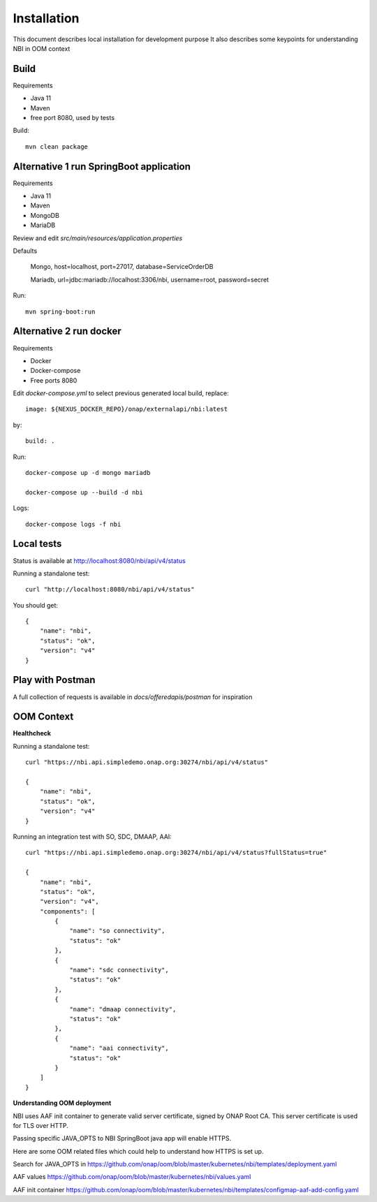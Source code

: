 .. SPDX-License-Identifier: CC-BY-4.0
.. Copyright 2018 ORANGE


Installation
============

This document describes local installation for development purpose
It also describes some keypoints for understanding NBI in OOM context

Build
-----

Requirements

* Java 11
* Maven
* free port 8080, used by tests

Build::

    mvn clean package

Alternative 1 run SpringBoot application
----------------------------------------

Requirements

* Java 11
* Maven
* MongoDB
* MariaDB

Review and edit *src/main/resources/application.properties*

Defaults

    Mongo, host=localhost, port=27017, database=ServiceOrderDB

    Mariadb, url=jdbc:mariadb://localhost:3306/nbi, username=root,
    password=secret

Run::

    mvn spring-boot:run

Alternative 2 run docker
------------------------

Requirements

* Docker
* Docker-compose
* Free ports 8080

Edit *docker-compose.yml* to select previous generated local build, replace::

    image: ${NEXUS_DOCKER_REPO}/onap/externalapi/nbi:latest

by::

    build: .

Run::

    docker-compose up -d mongo mariadb

    docker-compose up --build -d nbi

Logs::

    docker-compose logs -f nbi


Local tests
-----------

Status is available at http://localhost:8080/nbi/api/v4/status

Running a standalone test::

    curl "http://localhost:8080/nbi/api/v4/status"

You should get::

    {
        "name": "nbi",
        "status": "ok",
        "version": "v4"
    }

Play with Postman
-----------------

A full collection of requests is available in *docs/offeredapis/postman* for inspiration

OOM Context
-----------

**Healthcheck**

Running a standalone test::

    curl "https://nbi.api.simpledemo.onap.org:30274/nbi/api/v4/status"

    {
        "name": "nbi",
        "status": "ok",
        "version": "v4"
    }

Running an integration test with SO, SDC, DMAAP, AAI::

    curl "https://nbi.api.simpledemo.onap.org:30274/nbi/api/v4/status?fullStatus=true"

    {
        "name": "nbi",
        "status": "ok",
        "version": "v4",
        "components": [
            {
                "name": "so connectivity",
                "status": "ok"
            },
            {
                "name": "sdc connectivity",
                "status": "ok"
            },
            {
                "name": "dmaap connectivity",
                "status": "ok"
            },
            {
                "name": "aai connectivity",
                "status": "ok"
            }
        ]
    }

**Understanding OOM deployment**

NBI uses AAF init container to generate valid server certificate, signed by ONAP Root CA.
This server certificate is used for TLS over HTTP.

Passing specific JAVA_OPTS to NBI SpringBoot java app will enable HTTPS.

Here are some OOM related files which could help to understand how HTTPS is set up.

Search for JAVA_OPTS in
https://github.com/onap/oom/blob/master/kubernetes/nbi/templates/deployment.yaml

AAF values
https://github.com/onap/oom/blob/master/kubernetes/nbi/values.yaml

AAF init container
https://github.com/onap/oom/blob/master/kubernetes/nbi/templates/configmap-aaf-add-config.yaml
